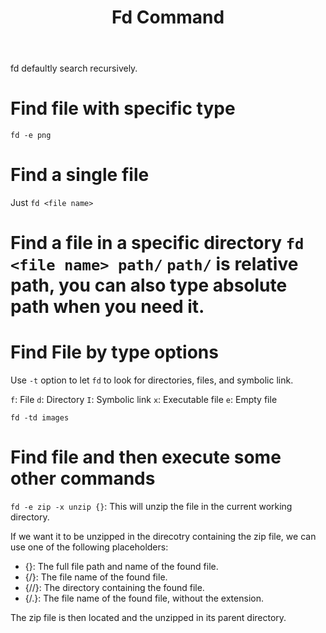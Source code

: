 #+title: Fd Command

fd defaultly search recursively.

* Find file with specific type

~fd -e png~

* Find a single file

Just ~fd <file name>~

* Find a file in a specific directory ~fd <file name> path/~ ~path/~ is relative path, you can also type absolute path when you need it.
* Find File by type options

Use =-t= option to let =fd= to look for directories, files, and symbolic link.

=f=: File
=d=: Directory
=I=: Symbolic link
=x=: Executable file
=e=: Empty file

~fd -td images~

* Find file and then execute some other commands

~fd -e zip -x unzip {}~: This will unzip the file in the current working directory.

If we want it to be unzipped in the direcotry containing the zip file, we can use one of the following placeholders:

- {}: The full file path and name of the found file.
- {/}: The file name of the found file.
- {//}: The directory containing the found file.
- {/.}: The file name of the found file, without the extension.

The zip file is then located and the unzipped in its parent directory.
